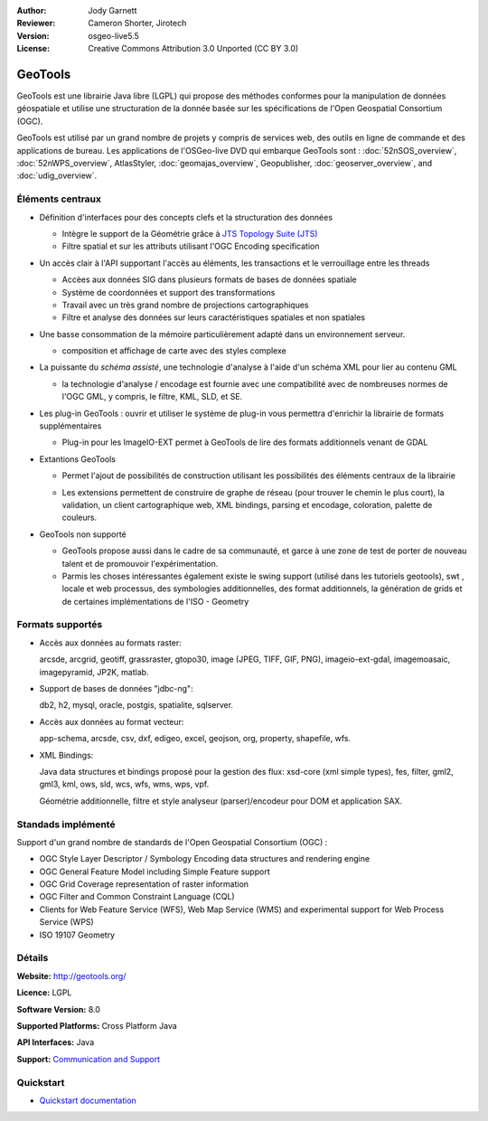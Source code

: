 :Author: Jody Garnett
:Reviewer: Cameron Shorter, Jirotech
:Version: osgeo-live5.5
:License: Creative Commons Attribution 3.0 Unported (CC BY 3.0)

.. image:: /images/project_logos/logo-GeoTools.png
  :alt: project logo
  :align: right
  :target: http://geotools.org/

.. image:: /images/logos/OSGeo_project.png
  :scale: 100 %
  :alt: OSGeo Project
  :align: right
  :target: http://www.osgeo.org

GeoTools
================================================================================

GeoTools est une librairie Java libre (LGPL) qui propose des méthodes conformes pour la manipulation 
de données géospatiale et utilise une structuration de la donnée basée sur les spécifications
de l'Open Geospatial Consortium (OGC).


.. image:: /images/screenshots/geotools/geotools-overview.png
  :scale: 60 %
  :alt: GeoTools is a modular library supported by plugins for additional formats
  :align: right

GeoTools est utilisé par un grand nombre de projets y compris de services web, 
des outils en ligne de commande et des applications de bureau. Les applications
de l'OSGeo-live DVD qui embarque GeoTools sont :
:doc:`52nSOS_overview`, :doc:`52nWPS_overview`, AtlasStyler, :doc:`geomajas_overview`, Geopublisher, :doc:`geoserver_overview`, and :doc:`udig_overview`.

Éléments centraux
--------------------------------------------------------------------------------

* Définition d'interfaces pour des concepts clefs et la structuration des données

  * Intègre le support de la Géométrie grâce à `JTS Topology Suite (JTS) <https://sourceforge.net/projects/jts-topo-suite/>`_
  * Filtre spatial et sur les attributs utilisant l'OGC Encoding specification
  
* Un accès clair à l'API supportant l'accès au éléments, les transactions et le verrouillage entre les threads

  * Accèes aux données SIG dans plusieurs formats de bases de données spatiale
  * Système de coordonnées et support des transformations
  * Travail avec un très grand nombre de projections cartographiques
  * Filtre et analyse des données sur leurs caractéristiques spatiales et non spatiales
  
* Une basse consommation de la mémoire particulièrement adapté dans un environnement serveur.
  
  * composition et affichage de carte avec des styles complexe
  
* La puissante du *schéma assisté*, une technologie d'analyse à l'aide d'un schéma XML pour lier au contenu GML 

  * la technologie d'analyse / encodage est fournie avec une compatibilité avec de nombreuses normes
    de l'OGC GML, y compris, le filtre, KML, SLD, et SE.

* Les plug-in GeoTools :  ouvrir et utiliser le système de plug-in vous permettra d'enrichir la librairie de 
  formats supplémentaires

  * Plug-in pour les ImageIO-EXT  permet à GeoTools de lire des formats additionnels venant de GDAL
  
* Extantions GeoTools 

  * Permet l'ajout de possibilités de construction utilisant les possibilités des éléments 
    centraux de la librairie
  
  .. image:: /images/screenshots/geotools/geotools-extension.png
     :alt: Extensions built using the GeoTools library

  * Les extensions permettent de construire de graphe de réseau (pour trouver le chemin le plus court), la validation,
    un client cartographique web, XML bindings, parsing et encodage, coloration, palette de couleurs.

* GeoTools non supporté

  * GeoTools propose aussi dans le cadre de sa communauté, et garce à une zone de test de porter 
    de nouveau talent et de promouvoir l'expérimentation.
  
  * Parmis les choses intéressantes également existe le swing support (utilisé dans les tutoriels geotools), swt , locale et web processus, des symbologies additionnelles, 
    des format additionnels, la génération de grids et de certaines implémentations de l'ISO - Geometry
  
Formats supportés
-----------------  
* Accès aux données au formats raster: 
  
  arcsde, arcgrid, geotiff, grassraster, gtopo30, image (JPEG, TIFF, GIF, PNG), imageio-ext-gdal, imagemoasaic, imagepyramid, JP2K, matlab.
  
* Support de bases de données "jdbc-ng":
  
  db2, h2, mysql, oracle, postgis, spatialite, sqlserver.

* Accès aux données au format vecteur:
  
  app-schema, arcsde, csv, dxf, edigeo, excel, geojson, org, property, shapefile, wfs.

* XML Bindings:

  Java data structures et bindings proposé pour la gestion des flux:
  xsd-core (xml simple types), fes, filter, gml2, gml3, kml, ows, sld, wcs, wfs, wms, wps, vpf.
  
  Géométrie additionnelle, filtre et style analyseur (parser)/encodeur pour DOM et application SAX.
  
Standads implémenté
--------------------------------------------------------------------------------

Support d'un grand nombre de standards de l'Open Geospatial Consortium (OGC) :

* OGC Style Layer Descriptor / Symbology Encoding data structures and rendering engine
* OGC General Feature Model including Simple Feature support
* OGC Grid Coverage representation of raster information
* OGC Filter and Common Constraint Language (CQL)
* Clients for Web Feature Service (WFS), Web Map Service (WMS) and experimental support for Web Process Service (WPS)
* ISO 19107 Geometry

Détails
--------------------------------------------------------------------------------
 
**Website:** http://geotools.org/

**Licence:** LGPL

**Software Version:** 8.0

**Supported Platforms:** Cross Platform Java

**API Interfaces:** Java

**Support:** `Communication and Support <http://docs.geotools.org/latest/userguide/welcome/support.html>`_

Quickstart
--------------------------------------------------------------------------------

* `Quickstart documentation <http://docs.geotools.org/latest/userguide/tutorial/quickstart/index.html>`_
